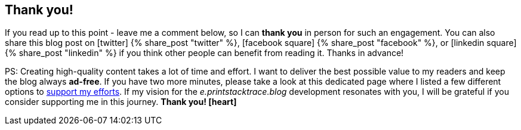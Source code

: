 :support-me: https://e.printstacktrace.blog/support-me

++++
<div class="row">
<div class="col-12">
<script async data-uid="5e86560171" src="https://tremendous-motivator-1432.ck.page/5e86560171/index.js"></script>
</div>
</div>
++++

[discrete]
== Thank you!

If you read up to this point - leave me a comment below, so I can *thank you* in person for such an engagement.
You can also share this blog post on icon:twitter[role="color-twitter"] pass:[{% share_post "twitter" %}], icon:facebook-square[role="color-facebook"] pass:[{% share_post "facebook" %}], or icon:linkedin-square[role="color-linkedin"] pass:[{% share_post "linkedin" %}] if you think other people can benefit from reading it.
Thanks in advance!

PS: Creating high-quality content takes a lot of time and effort.
I want to deliver the best possible value to my readers and keep the blog always *ad-free*.
If you have two more minutes, please take a look at this dedicated page where I listed a few different options to {support-me}["support my efforts", role="ga-track"].
If my vision for the _e.printstacktrace.blog_ development resonates with you, I will be grateful if you consider supporting me in this journey. *Thank you! icon:heart[role="color-red"]*
